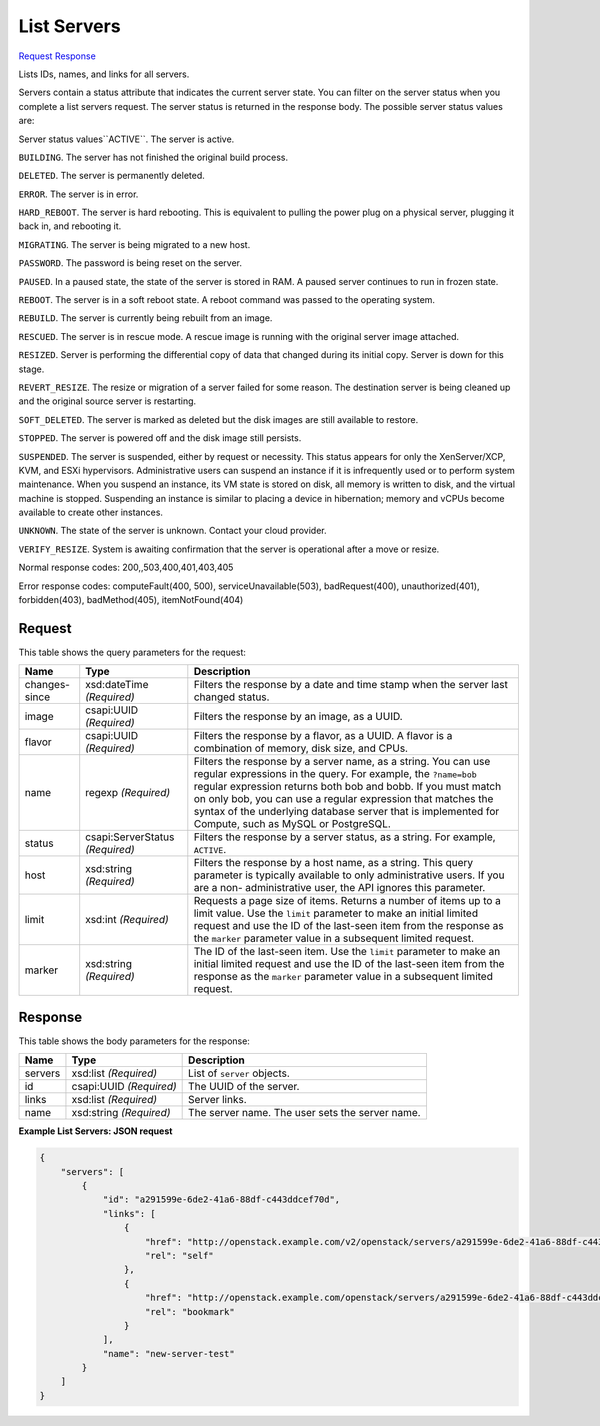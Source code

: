 
List Servers
============

`Request <GET_list_servers_v2.1_tenant_id_servers.rst#request>`__
`Response <GET_list_servers_v2.1_tenant_id_servers.rst#response>`__

.. rest_method:: GET /v2.1/{tenant_id}/servers

Lists IDs, names, and links for all servers.

Servers contain a status attribute that indicates the current server state. You can filter on the server status when you complete a list servers request. The server status is returned in the response body. The possible server status values are:

Server status values``ACTIVE``. The server is active.

``BUILDING``. The server has not finished the original build process.

``DELETED``. The server is permanently deleted.

``ERROR``. The server is in error.

``HARD_REBOOT``. The server is hard rebooting. This is equivalent to pulling the power plug on a physical server, plugging it back in, and rebooting it.

``MIGRATING``. The server is being migrated to a new host.

``PASSWORD``. The password is being reset on the server.

``PAUSED``. In a paused state, the state of the server is stored in RAM. A paused server continues to run in frozen state.

``REBOOT``. The server is in a soft reboot state. A reboot command was passed to the operating system.

``REBUILD``. The server is currently being rebuilt from an image.

``RESCUED``. The server is in rescue mode. A rescue image is running with the original server image attached.

``RESIZED``. Server is performing the differential copy of data that changed during its initial copy. Server is down for this stage.

``REVERT_RESIZE``. The resize or migration of a server failed for some reason. The destination server is being cleaned up and the original source server is restarting.

``SOFT_DELETED``. The server is marked as deleted but the disk images are still available to restore.

``STOPPED``. The server is powered off and the disk image still persists.

``SUSPENDED``. The server is suspended, either by request or necessity. This status appears for only the XenServer/XCP, KVM, and ESXi hypervisors. Administrative users can suspend an instance if it is infrequently used or to perform system maintenance. When you suspend an instance, its VM state is stored on disk, all memory is written to disk, and the virtual machine is stopped. Suspending an instance is similar to placing a device in hibernation; memory and vCPUs become available to create other instances.

``UNKNOWN``. The state of the server is unknown. Contact your cloud provider.

``VERIFY_RESIZE``. System is awaiting confirmation that the server is operational after a move or resize.



Normal response codes: 200,,503,400,401,403,405

Error response codes: computeFault(400, 500), serviceUnavailable(503), badRequest(400),
unauthorized(401), forbidden(403), badMethod(405), itemNotFound(404)

Request
^^^^^^^

.. rest_parameters:: parameters.yaml

	- tenant_id: tenant_id


This table shows the query parameters for the request:

+--------------------------+-------------------------+-------------------------+
|Name                      |Type                     |Description              |
+==========================+=========================+=========================+
|changes-since             |xsd:dateTime *(Required)*|Filters the response by  |
|                          |                         |a date and time stamp    |
|                          |                         |when the server last     |
|                          |                         |changed status.          |
+--------------------------+-------------------------+-------------------------+
|image                     |csapi:UUID *(Required)*  |Filters the response by  |
|                          |                         |an image, as a UUID.     |
+--------------------------+-------------------------+-------------------------+
|flavor                    |csapi:UUID *(Required)*  |Filters the response by  |
|                          |                         |a flavor, as a UUID. A   |
|                          |                         |flavor is a combination  |
|                          |                         |of memory, disk size,    |
|                          |                         |and CPUs.                |
+--------------------------+-------------------------+-------------------------+
|name                      |regexp *(Required)*      |Filters the response by  |
|                          |                         |a server name, as a      |
|                          |                         |string. You can use      |
|                          |                         |regular expressions in   |
|                          |                         |the query. For example,  |
|                          |                         |the ``?name=bob``        |
|                          |                         |regular expression       |
|                          |                         |returns both bob and     |
|                          |                         |bobb. If you must match  |
|                          |                         |on only bob, you can use |
|                          |                         |a regular expression     |
|                          |                         |that matches the syntax  |
|                          |                         |of the underlying        |
|                          |                         |database server that is  |
|                          |                         |implemented for Compute, |
|                          |                         |such as MySQL or         |
|                          |                         |PostgreSQL.              |
+--------------------------+-------------------------+-------------------------+
|status                    |csapi:ServerStatus       |Filters the response by  |
|                          |*(Required)*             |a server status, as a    |
|                          |                         |string. For example,     |
|                          |                         |``ACTIVE``.              |
+--------------------------+-------------------------+-------------------------+
|host                      |xsd:string *(Required)*  |Filters the response by  |
|                          |                         |a host name, as a        |
|                          |                         |string. This query       |
|                          |                         |parameter is typically   |
|                          |                         |available to only        |
|                          |                         |administrative users. If |
|                          |                         |you are a non-           |
|                          |                         |administrative user, the |
|                          |                         |API ignores this         |
|                          |                         |parameter.               |
+--------------------------+-------------------------+-------------------------+
|limit                     |xsd:int *(Required)*     |Requests a page size of  |
|                          |                         |items. Returns a number  |
|                          |                         |of items up to a limit   |
|                          |                         |value. Use the ``limit`` |
|                          |                         |parameter to make an     |
|                          |                         |initial limited request  |
|                          |                         |and use the ID of the    |
|                          |                         |last-seen item from the  |
|                          |                         |response as the          |
|                          |                         |``marker`` parameter     |
|                          |                         |value in a subsequent    |
|                          |                         |limited request.         |
+--------------------------+-------------------------+-------------------------+
|marker                    |xsd:string *(Required)*  |The ID of the last-seen  |
|                          |                         |item. Use the ``limit``  |
|                          |                         |parameter to make an     |
|                          |                         |initial limited request  |
|                          |                         |and use the ID of the    |
|                          |                         |last-seen item from the  |
|                          |                         |response as the          |
|                          |                         |``marker`` parameter     |
|                          |                         |value in a subsequent    |
|                          |                         |limited request.         |
+--------------------------+-------------------------+-------------------------+







Response
^^^^^^^^


This table shows the body parameters for the response:

+--------------------------+-------------------------+-------------------------+
|Name                      |Type                     |Description              |
+==========================+=========================+=========================+
|servers                   |xsd:list *(Required)*    |List of ``server``       |
|                          |                         |objects.                 |
+--------------------------+-------------------------+-------------------------+
|id                        |csapi:UUID *(Required)*  |The UUID of the server.  |
+--------------------------+-------------------------+-------------------------+
|links                     |xsd:list *(Required)*    |Server links.            |
+--------------------------+-------------------------+-------------------------+
|name                      |xsd:string *(Required)*  |The server name. The     |
|                          |                         |user sets the server     |
|                          |                         |name.                    |
+--------------------------+-------------------------+-------------------------+





**Example List Servers: JSON request**


.. code::

    {
        "servers": [
            {
                "id": "a291599e-6de2-41a6-88df-c443ddcef70d",
                "links": [
                    {
                        "href": "http://openstack.example.com/v2/openstack/servers/a291599e-6de2-41a6-88df-c443ddcef70d",
                        "rel": "self"
                    },
                    {
                        "href": "http://openstack.example.com/openstack/servers/a291599e-6de2-41a6-88df-c443ddcef70d",
                        "rel": "bookmark"
                    }
                ],
                "name": "new-server-test"
            }
        ]
    }
    

